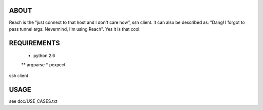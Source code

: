 ABOUT
=====

Reach is the "just connect to that host and I don't care how", ssh client.
It can also be described as: "Dang! I forgot to pass tunnel args.
Nevermind, I'm using Reach". Yes it is that cool.


REQUIREMENTS
============

 * python 2.6
 ** argparse
 * pexpect

ssh client


USAGE
=====

see doc/USE_CASES.txt

